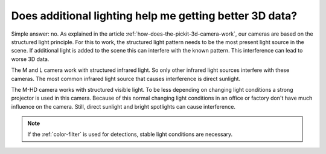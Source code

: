 Does additional lighting help me getting better 3D data?
=========================================================

Simple answer: no.
As explained in the article :ref:`how-does-the-pickit-3d-camera-work`, our cameras are based on the structured light principle.
For this to work, the structured light pattern needs to be the most present light source in the scene.
If additional light is added to the scene this can interfere with the known pattern.
This interference can lead to worse 3D data.

The M and L camera work with structured infrared light.
So only other infrared light sources interfere with these cameras.
The most common infrared light source that causes interference is direct sunlight.

The M-HD camera works with structured visible light.
To be less depending on changing light conditions a strong projector is used in this camera.
Because of this normal changing light conditions in an office or factory don't have much influence on the camera.
Still, direct sunlight and bright spotlights can cause interference.

.. note:: If the :ref:`color-filter` is used for detections, stable light conditions are necessary.
